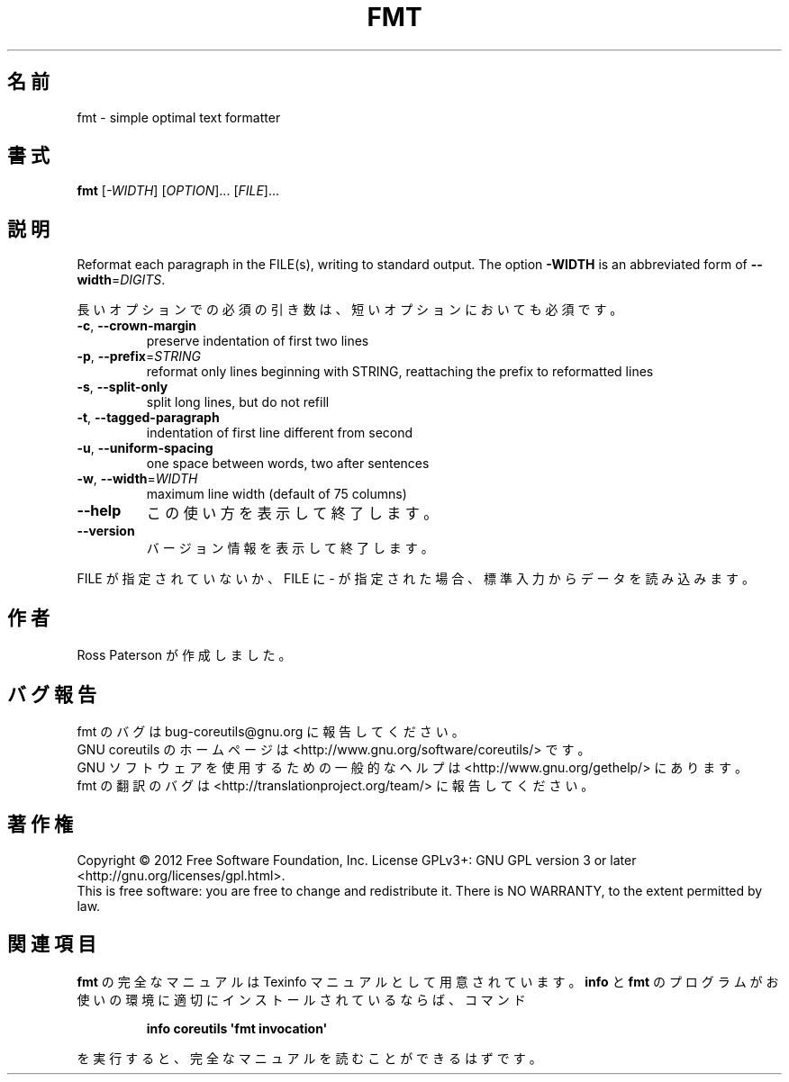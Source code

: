 .\" DO NOT MODIFY THIS FILE!  It was generated by help2man 1.35.
.\"*******************************************************************
.\"
.\" This file was generated with po4a. Translate the source file.
.\"
.\"*******************************************************************
.TH FMT 1 "March 2012" "GNU coreutils 8.16" ユーザーコマンド
.SH 名前
fmt \- simple optimal text formatter
.SH 書式
\fBfmt\fP [\fI\-WIDTH\fP] [\fIOPTION\fP]... [\fIFILE\fP]...
.SH 説明
.\" Add any additional description here
.PP
Reformat each paragraph in the FILE(s), writing to standard output.  The
option \fB\-WIDTH\fP is an abbreviated form of \fB\-\-width\fP=\fIDIGITS\fP.
.PP
長いオプションでの必須の引き数は、短いオプションにおいても必須です。
.TP 
\fB\-c\fP, \fB\-\-crown\-margin\fP
preserve indentation of first two lines
.TP 
\fB\-p\fP, \fB\-\-prefix\fP=\fISTRING\fP
reformat only lines beginning with STRING, reattaching the prefix to
reformatted lines
.TP 
\fB\-s\fP, \fB\-\-split\-only\fP
split long lines, but do not refill
.TP 
\fB\-t\fP, \fB\-\-tagged\-paragraph\fP
indentation of first line different from second
.TP 
\fB\-u\fP, \fB\-\-uniform\-spacing\fP
one space between words, two after sentences
.TP 
\fB\-w\fP, \fB\-\-width\fP=\fIWIDTH\fP
maximum line width (default of 75 columns)
.TP 
\fB\-\-help\fP
この使い方を表示して終了します。
.TP 
\fB\-\-version\fP
バージョン情報を表示して終了します。
.PP
FILE が指定されていないか、FILE に \- が指定された場合、
標準入力からデータを読み込みます。
.SH 作者
Ross Paterson が作成しました。
.SH バグ報告
fmt のバグは bug\-coreutils@gnu.org に報告してください。
.br
GNU coreutils のホームページは <http://www.gnu.org/software/coreutils/> です。
.br
GNU ソフトウェアを使用するための一般的なヘルプは
<http://www.gnu.org/gethelp/> にあります。
.br
fmt の翻訳のバグは <http://translationproject.org/team/> に報告してください。
.SH 著作権
Copyright \(co 2012 Free Software Foundation, Inc.  License GPLv3+: GNU GPL
version 3 or later <http://gnu.org/licenses/gpl.html>.
.br
This is free software: you are free to change and redistribute it.  There is
NO WARRANTY, to the extent permitted by law.
.SH 関連項目
\fBfmt\fP の完全なマニュアルは Texinfo マニュアルとして用意されています。
\fBinfo\fP と \fBfmt\fP のプログラムがお使いの環境に適切にインストールされているならば、
コマンド
.IP
\fBinfo coreutils \(aqfmt invocation\(aq\fP
.PP
を実行すると、完全なマニュアルを読むことができるはずです。
